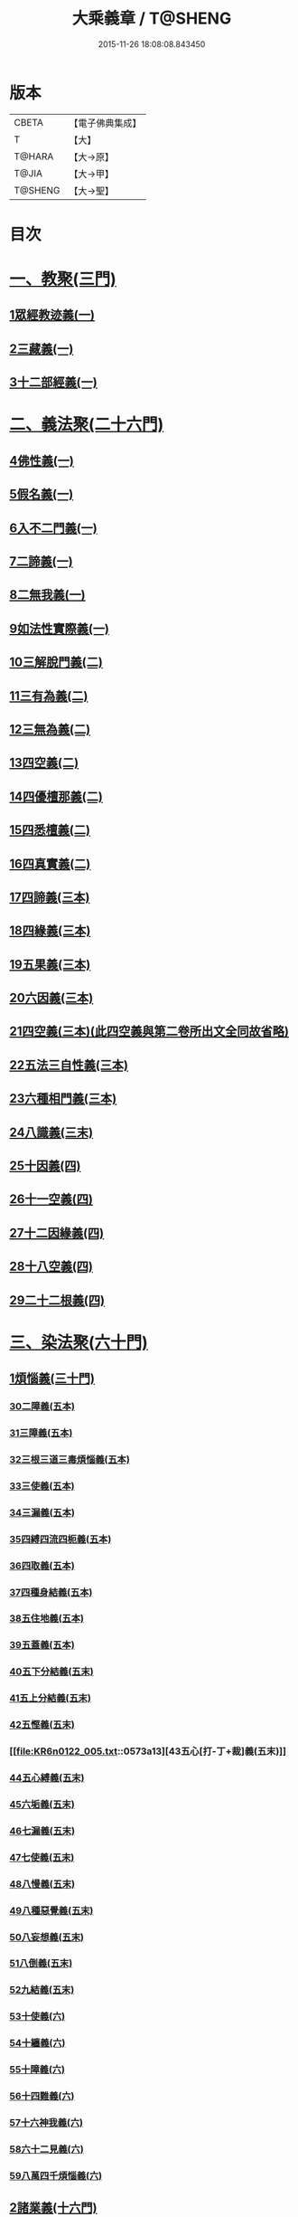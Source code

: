 #+TITLE: 大乘義章 / T@SHENG
#+DATE: 2015-11-26 18:08:08.843450
* 版本
 |     CBETA|【電子佛典集成】|
 |         T|【大】     |
 |    T@HARA|【大→原】   |
 |     T@JIA|【大→甲】   |
 |   T@SHENG|【大→聖】   |

* 目次
* [[file:KR6n0122_001.txt::001-0465a10][一、教聚(三門)]]
** [[file:KR6n0122_001.txt::001-0465a10][1眾經教迹義(一)]]
** [[file:KR6n0122_001.txt::0467a7][2三藏義(一)]]
** [[file:KR6n0122_001.txt::0470a12][3十二部經義(一)]]
* [[file:KR6n0122_001.txt::0472a2][二、義法聚(二十六門)]]
** [[file:KR6n0122_001.txt::0472a4][4佛性義(一)]]
** [[file:KR6n0122_001.txt::0477c25][5假名義(一)]]
** [[file:KR6n0122_001.txt::0481b23][6入不二門義(一)]]
** [[file:KR6n0122_001.txt::0482c2][7二諦義(一)]]
** [[file:KR6n0122_001.txt::0485b9][8二無我義(一)]]
** [[file:KR6n0122_001.txt::0487b2][9如法性實際義(一)]]
** [[file:KR6n0122_002.txt::002-0488c20][10三解脫門義(二)]]
** [[file:KR6n0122_002.txt::0491b6][11三有為義(二)]]
** [[file:KR6n0122_002.txt::0496c22][12三無為義(二)]]
** [[file:KR6n0122_002.txt::0506c1][13四空義(二)]]
** [[file:KR6n0122_002.txt::0507b14][14四優檀那義(二)]]
** [[file:KR6n0122_002.txt::0509c8][15四悉檀義(二)]]
** [[file:KR6n0122_002.txt::0510b24][16四真實義(二)]]
** [[file:KR6n0122_003.txt::003-0511a12][17四諦義(三本)]]
** [[file:KR6n0122_003.txt::0516b23][18四緣義(三本)]]
** [[file:KR6n0122_003.txt::0519a29][19五果義(三本)]]
** [[file:KR6n0122_003.txt::0521b1][20六因義(三本)]]
** [[file:KR6n0122_003.txt::0522c29][21四空義(三本)(此四空義與第二卷所出文全同故省略)]]
** [[file:KR6n0122_003.txt::0523a1][22五法三自性義(三本)]]
** [[file:KR6n0122_003.txt::0524a1][23六種相門義(三本)]]
** [[file:KR6n0122_003.txt::0524b22][24八識義(三末)]]
** [[file:KR6n0122_004.txt::004-0540b14][25十因義(四)]]
** [[file:KR6n0122_004.txt::0545b28][26十一空義(四)]]
** [[file:KR6n0122_004.txt::0547a7][27十二因緣義(四)]]
** [[file:KR6n0122_004.txt::0553a3][28十八空義(四)]]
** [[file:KR6n0122_004.txt::0555b3][29二十二根義(四)]]
* [[file:KR6n0122_005.txt::005-0561b14][三、染法聚(六十門)]]
** [[file:KR6n0122_005.txt::005-0561b21][1煩惱義(三十門)]]
*** [[file:KR6n0122_005.txt::005-0561b21][30二障義(五本)]]
*** [[file:KR6n0122_005.txt::0564b29][31三障義(五本)]]
*** [[file:KR6n0122_005.txt::0565a3][32三根三道三毒煩惱義(五本)]]
*** [[file:KR6n0122_005.txt::0565c23][33三使義(五本)]]
*** [[file:KR6n0122_005.txt::0566a23][34三漏義(五本)]]
*** [[file:KR6n0122_005.txt::0566b9][35四縛四流四枙義(五本)]]
*** [[file:KR6n0122_005.txt::0566c3][36四取義(五本)]]
*** [[file:KR6n0122_005.txt::0566c29][37四種身結義(五本)]]
*** [[file:KR6n0122_005.txt::0567a14][38五住地義(五本)]]
*** [[file:KR6n0122_005.txt::0570a3][39五蓋義(五本)]]
*** [[file:KR6n0122_005.txt::0571c21][40五下分結義(五末)]]
*** [[file:KR6n0122_005.txt::0572b7][41五上分結義(五末)]]
*** [[file:KR6n0122_005.txt::0572c8][42五慳義(五末)]]
*** [[file:KR6n0122_005.txt::0573a13][43五心[打-丁+裁]義(五末)]]
*** [[file:KR6n0122_005.txt::0573a28][44五心縛義(五末)]]
*** [[file:KR6n0122_005.txt::0573b4][45六垢義(五末)]]
*** [[file:KR6n0122_005.txt::0573c12][46七漏義(五末)]]
*** [[file:KR6n0122_005.txt::0574a11][47七使義(五末)]]
*** [[file:KR6n0122_005.txt::0574b5][48八慢義(五末)]]
*** [[file:KR6n0122_005.txt::0574b29][49八種惡覺義(五末)]]
*** [[file:KR6n0122_005.txt::0574c15][50八妄想義(五末)]]
*** [[file:KR6n0122_005.txt::0576a10][51八倒義(五末)]]
*** [[file:KR6n0122_005.txt::0580a25][52九結義(五末)]]
*** [[file:KR6n0122_006.txt::006-0582a7][53十使義(六)]]
*** [[file:KR6n0122_006.txt::0589a27][54十纏義(六)]]
*** [[file:KR6n0122_006.txt::0590a4][55十障義(六)]]
*** [[file:KR6n0122_006.txt::0594a2][56十四難義(六)]]
*** [[file:KR6n0122_006.txt::0595b23][57十六神我義(六)]]
*** [[file:KR6n0122_006.txt::0595c28][58六十二見義(六)]]
*** [[file:KR6n0122_006.txt::0597c16][59八萬四千煩惱義(六)]]
** [[file:KR6n0122_007.txt::007-0597c28][2諸業義(十六門)]]
*** [[file:KR6n0122_007.txt::0598a2][60身等三業義(七)]]
*** [[file:KR6n0122_007.txt::0599c6][61三性業義(七)]]
*** [[file:KR6n0122_007.txt::0600a23][62三受報業義(七)]]
*** [[file:KR6n0122_007.txt::0601a25][63三界繫業義(七)]]
*** [[file:KR6n0122_007.txt::0603c17][64三時報業義(七)]]
*** [[file:KR6n0122_007.txt::0606b9][65曲穢濁業義(七)]]
*** [[file:KR6n0122_007.txt::0606b21][66黑白四業義(七)]]
*** [[file:KR6n0122_007.txt::0608a23][67五逆義(七)]]
*** [[file:KR6n0122_007.txt::0610b29][68六業義(七)]]
*** [[file:KR6n0122_007.txt::0610c14][69七不善律儀義(七)]]
*** [[file:KR6n0122_007.txt::0611c2][70八種語義(七)]]
*** [[file:KR6n0122_007.txt::0612b12][71九業義(七)]]
*** [[file:KR6n0122_007.txt::0613a1][72十不善業義(七)]]
*** [[file:KR6n0122_007.txt::0614c4][73十四垢業義(七)]]
*** [[file:KR6n0122_007.txt::0614c29][74十六惡律儀義(七)]]
*** [[file:KR6n0122_007.txt::0615a29][75飲酒三十五失義(七)]]
** [[file:KR6n0122_008.txt::008-0615b27][3苦報義(十四門)]]
*** [[file:KR6n0122_008.txt::0615c1][76二種生死義(八本)]]
*** [[file:KR6n0122_008.txt::0618b16][77四生義(八本)]]
*** [[file:KR6n0122_008.txt::0618c11][78四有義(八本)]]
*** [[file:KR6n0122_008.txt::0619c14][79四識住義(八本)]]
*** [[file:KR6n0122_008.txt::0620b24][80四食義(八本)]]
*** [[file:KR6n0122_008.txt::0621a1][81五陰義(八本)]]
*** [[file:KR6n0122_008.txt::0624c14][82六道義(八末)]]
*** [[file:KR6n0122_008.txt::0628c3][83七識住義(八末)]]
*** [[file:KR6n0122_008.txt::0628c21][84八難義(八末)]]
*** [[file:KR6n0122_008.txt::0629c14][85九眾生居義(八末)]]
*** [[file:KR6n0122_008.txt::0630a4][86十二入義(八末)]]
*** [[file:KR6n0122_008.txt::0633a8][87十八界義(八末)]]
*** [[file:KR6n0122_008.txt::0635c3][88二十五有義(八末)]]
*** [[file:KR6n0122_008.txt::0635c15][89四十居止義(八末)]]
* [[file:KR6n0122_009.txt::009-0636a8][四、淨法聚(百三十三門)]]
** [[file:KR6n0122_009.txt::009-0636a11][1因法(百十五門)]]
*** [[file:KR6n0122_009.txt::009-0636a11][90發菩提心義(九)]]
*** [[file:KR6n0122_009.txt::0636c21][91迴向義(九)]]
*** [[file:KR6n0122_009.txt::0637c14][92金剛三昧義(九)]]
*** [[file:KR6n0122_009.txt::0641a2][93斷結義(九)]]
*** [[file:KR6n0122_009.txt::0645a16][94滅盡定義(九)]]
*** [[file:KR6n0122_009.txt::0648b13][95一乘義(九)]]
*** [[file:KR6n0122_009.txt::0649c5][96二種莊嚴義(九)]]
*** [[file:KR6n0122_009.txt::0650c25][97二種種性義(九)]]
*** [[file:KR6n0122_009.txt::0652c5][98證教兩行義(九)]]
*** [[file:KR6n0122_010.txt::010-0654a7][99三歸義(一○)]]
*** [[file:KR6n0122_010.txt::0657c12][100三學義(一○)]]
*** [[file:KR6n0122_010.txt::0659a3][101三聚戒義(一○)]]
*** [[file:KR6n0122_010.txt::0663a28][102三種律儀義(一○)]]
*** [[file:KR6n0122_010.txt::0665b28][103止觀捨義(一○)]]
*** [[file:KR6n0122_010.txt::0668a15][104三慧義(一○)]]
*** [[file:KR6n0122_010.txt::0669a17][105三種般若義(一○)]]
*** [[file:KR6n0122_010.txt::0670a16][106三智義(一○)]]
*** [[file:KR6n0122_010.txt::0670c6][107三量智義(一○)]]
*** [[file:KR6n0122_010.txt::0672a2][108同相三道義(一○)]]
*** [[file:KR6n0122_010.txt::0672c19][109別相三道義(一○)]]
*** [[file:KR6n0122_010.txt::0673b18][110三種住義(一○)]]
*** [[file:KR6n0122_011.txt::011-0675a11][111煗等四心義(一一)]]
*** [[file:KR6n0122_011.txt::0676c26][112人四依義(一一)]]
*** [[file:KR6n0122_011.txt::0678c28][113法四依義(一一)]]
*** [[file:KR6n0122_011.txt::0680b8][114四聖種義(一一)]]
*** [[file:KR6n0122_011.txt::0681c1][115四親近行義(一一)]]
*** [[file:KR6n0122_011.txt::0681c19][116轉業四行義(一一)]]
*** [[file:KR6n0122_011.txt::0682b4][117四修定義(一一)]]
*** [[file:KR6n0122_011.txt::0682b29][118四不壞淨義(一一)]]
*** [[file:KR6n0122_011.txt::0683a23][119四堅義(一一)]]
*** [[file:KR6n0122_011.txt::0683b8][120四種道義(一一)]]
*** [[file:KR6n0122_011.txt::0683b26][121四種善法義(一一)]]
*** [[file:KR6n0122_011.txt::0683c22][122四種味義(一一)]]
*** [[file:KR6n0122_011.txt::0684a8][123四德處義(一一)]]
*** [[file:KR6n0122_011.txt::0684b6][124四種求知義(一一)]]
*** [[file:KR6n0122_011.txt::0685a22][125四陀羅尼義(一一)]]
*** [[file:KR6n0122_011.txt::0686a27][126四無量義(一一)]]
*** [[file:KR6n0122_011.txt::0691b29][127四無礙義(一一)]]
*** [[file:KR6n0122_011.txt::0694a16][128菩薩四無畏義(一一)]]
*** [[file:KR6n0122_011.txt::0694b6][129四攝義(一一)]]
*** [[file:KR6n0122_012.txt::012-0695c28][130五願義(一二)]]
*** [[file:KR6n0122_012.txt::0696a19][131五戒義(一二)]]
*** [[file:KR6n0122_012.txt::0697a1][132五品十善義(一二)]]
*** [[file:KR6n0122_012.txt::0697c7][133五停心義(一二)]]
*** [[file:KR6n0122_012.txt::0699b27][134五聖支定義(一二)]]
*** [[file:KR6n0122_012.txt::0699c15][135五聖智三昧義(一二)]]
*** [[file:KR6n0122_012.txt::0700a8][136五智義(一二)]]
*** [[file:KR6n0122_012.txt::0701b9][137五忍義(一二)]]
*** [[file:KR6n0122_012.txt::0702b21][138五種菩提義(一二)]]
*** [[file:KR6n0122_012.txt::0703a10][139五種方便義(一二)]]
*** [[file:KR6n0122_012.txt::0703a29][140五種善法義(一二)]]
*** [[file:KR6n0122_012.txt::0703b7][141五行義(一二)]]
*** [[file:KR6n0122_012.txt::0704a6][142五生義(一二)]]
*** [[file:KR6n0122_012.txt::0704b3][143五無量義(一二)]]
*** [[file:KR6n0122_012.txt::0705a1][144五德舉罪義(一二)]]
*** [[file:KR6n0122_012.txt::0705a16][145五種教誡義(一二)]]
*** [[file:KR6n0122_012.txt::0705a25][146六波羅蜜義(一二)]]
*** [[file:KR6n0122_012.txt::0710c11][147六念義(一二)]]
*** [[file:KR6n0122_012.txt::0712a20][148六種決定義(一二)]]
*** [[file:KR6n0122_012.txt::0712b25][149六妙行義(一二)]]
*** [[file:KR6n0122_012.txt::0712c13][150六種善法義(一二)]]
*** [[file:KR6n0122_012.txt::0712c25][151六和敬義(一二)]]
*** [[file:KR6n0122_012.txt::0713a22][152六修定義(一二)]]
*** [[file:KR6n0122_012.txt::0713c15][153六三昧義(一二)]]
*** [[file:KR6n0122_012.txt::0714a19][154六攝義(一二)]]
*** [[file:KR6n0122_012.txt::0714b8][155七善律儀義(一二)]]
*** [[file:KR6n0122_012.txt::0715b15][156七淨義(一二)]]
*** [[file:KR6n0122_012.txt::0715c28][157七財義(一二)]]
*** [[file:KR6n0122_012.txt::0716a4][158種大乘義(一二)]]
*** [[file:KR6n0122_012.txt::0716a23][159七地義(一二)]]
*** [[file:KR6n0122_012.txt::0716c14][160八戒齊義(一二)]]
*** [[file:KR6n0122_013.txt::013-0717c27][161八禪定義(一三)]]
*** [[file:KR6n0122_013.txt::0730c3][162八解脫義(一三)]]
*** [[file:KR6n0122_013.txt::0734a14][163八勝處義(一三)]]
*** [[file:KR6n0122_013.txt::0734c4][164八行觀義(一三)]]
*** [[file:KR6n0122_013.txt::0735a12][165八大人覺義(一三)]]
*** [[file:KR6n0122_013.txt::0735a24][166八法攝摩訶衍義(一三)]]
*** [[file:KR6n0122_013.txt::0735b17][167九次第定義(一三)]]
*** [[file:KR6n0122_013.txt::0735b24][168九想觀義(一三)]]
*** [[file:KR6n0122_013.txt::0736b14][169九斷智義(一三)]]
*** [[file:KR6n0122_014.txt::014-0738b21][170十想義(一四)]]
*** [[file:KR6n0122_014.txt::0740a18][171十一切入義(一四)]]
*** [[file:KR6n0122_014.txt::0741a8][172十聖處義(一四)]]
*** [[file:KR6n0122_014.txt::0741a28][173十種慰喻義(一四)]]
*** [[file:KR6n0122_014.txt::0741b17][174十願義(一四)]]
*** [[file:KR6n0122_014.txt::0742a16][175十種供養義(一四)]]
*** [[file:KR6n0122_014.txt::0742c5][176十無盡藏義(一四)]]
*** [[file:KR6n0122_014.txt::0743a13][177信等十行義(一四)]]
*** [[file:KR6n0122_014.txt::0744c22][178十明義(一四)]]
*** [[file:KR6n0122_014.txt::0745a13][179十忍義(一四)]]
*** [[file:KR6n0122_014.txt::0745b19][180十無生忍義(一四)]]
*** [[file:KR6n0122_014.txt::0746b14][181十住義(一四)]]
*** [[file:KR6n0122_014.txt::0747b19][182十行義(一四)]]
*** [[file:KR6n0122_014.txt::0748b20][183十迴向義(一四)]]
*** [[file:KR6n0122_014.txt::0749b11][184十地義(一四)]]
*** [[file:KR6n0122_014.txt::0751b26][185十功德義(一四)]]
*** [[file:KR6n0122_014.txt::0753c5][186見性十法義(一四)]]
*** [[file:KR6n0122_014.txt::0754b28][187涅槃十因義(一四)]]
*** [[file:KR6n0122_014.txt::0754c16][188菩薩十力義(一四)]]
*** [[file:KR6n0122_014.txt::0755b5][189菩薩十無畏義(一四)]]
*** [[file:KR6n0122_014.txt::0755b22][190三乘共地義(一四)]]
*** [[file:KR6n0122_015.txt::015-0756c8][191十智義(一五)]]
*** [[file:KR6n0122_015.txt::0763c5][192十一智義(一五)]]
*** [[file:KR6n0122_015.txt::0764a7][193十一淨義(一五)]]
*** [[file:KR6n0122_015.txt::0764a29][194十二頭陀義(一五)]]
*** [[file:KR6n0122_015.txt::0766a9][195十二巧方便義(一五)]]
*** [[file:KR6n0122_015.txt::0766c11][196十三住義(一五)]]
*** [[file:KR6n0122_015.txt::0767c25][197離十四垢業義(一五)]]
*** [[file:KR6n0122_015.txt::0768a27][198離隱六方離四惡友攝四善友義(一五)]]
*** [[file:KR6n0122_015.txt::0769a6][199十四化心義(一五)]]
*** [[file:KR6n0122_016.txt::016-0771a8][200十六特勝義(一六本)]]
*** [[file:KR6n0122_016.txt::0772c23][201菩薩十八不共法義(一六本)]]
*** [[file:KR6n0122_016.txt::0773a13][202二十種法師德義(一六本)]]
*** [[file:KR6n0122_016.txt::0774b18][203三十七道品義(一六末)]]
*** [[file:KR6n0122_017.txt::017-0788b6][204賢聖義(一七本末)]]
** [[file:KR6n0122_018.txt::018-0813c13][2果法(十八門)]]
*** [[file:KR6n0122_018.txt::018-0813c15][205涅槃義(一八)]]
*** [[file:KR6n0122_018.txt::0828b24][206無上菩提義(一八)]]
*** [[file:KR6n0122_019.txt::019-0834a8][207淨土義(一九)]]
*** [[file:KR6n0122_019.txt::0837c7][208三佛義(一九)]]
*** [[file:KR6n0122_019.txt::0844c16][209三智義(一九)]]
*** [[file:KR6n0122_019.txt::0845b26][210三不護義(一九)]]
*** [[file:KR6n0122_019.txt::0845c5][211三念處義(一九)]]
*** [[file:KR6n0122_019.txt::0845c19][212四一切種淨義(一九)]]
*** [[file:KR6n0122_019.txt::0846a13][213二智義(一九)]]
*** [[file:KR6n0122_019.txt::0846c6][214四智義(一九)]]
*** [[file:KR6n0122_019.txt::0848a28][215四無畏義(一九)]]
*** [[file:KR6n0122_020.txt::020-0850b27][216五分法身義(二○本)]]
*** [[file:KR6n0122_020.txt::0851c25][217五眼義(二○本)]]
*** [[file:KR6n0122_020.txt::0855a21][218六通義(二○本)]]
*** [[file:KR6n0122_020.txt::0863b6][219十號義(二○末)]]
*** [[file:KR6n0122_020.txt::0864c27][220十力義(二○末)]]
*** [[file:KR6n0122_020.txt::0870b20][221十八不共法義(二○末)]]
*** [[file:KR6n0122_020.txt::0872c8][222百四十不共法義(二○末)]]
* [[file:KR6n0122_020.txt::0875c12][五、雜法聚(已下闕)¶]]
* 卷
** [[file:KR6n0122_001.txt][大乘義章 1]]
** [[file:KR6n0122_002.txt][大乘義章 2]]
** [[file:KR6n0122_003.txt][大乘義章 3]]
** [[file:KR6n0122_004.txt][大乘義章 4]]
** [[file:KR6n0122_005.txt][大乘義章 5]]
** [[file:KR6n0122_006.txt][大乘義章 6]]
** [[file:KR6n0122_007.txt][大乘義章 7]]
** [[file:KR6n0122_008.txt][大乘義章 8]]
** [[file:KR6n0122_009.txt][大乘義章 09]]
** [[file:KR6n0122_010.txt][大乘義章 10]]
** [[file:KR6n0122_011.txt][大乘義章 11]]
** [[file:KR6n0122_012.txt][大乘義章 12]]
** [[file:KR6n0122_013.txt][大乘義章 13]]
** [[file:KR6n0122_014.txt][大乘義章 14]]
** [[file:KR6n0122_015.txt][大乘義章 15]]
** [[file:KR6n0122_016.txt][大乘義章 16]]
** [[file:KR6n0122_017.txt][大乘義章 17]]
** [[file:KR6n0122_018.txt][大乘義章 18]]
** [[file:KR6n0122_019.txt][大乘義章 19]]
** [[file:KR6n0122_020.txt][大乘義章 20]]
